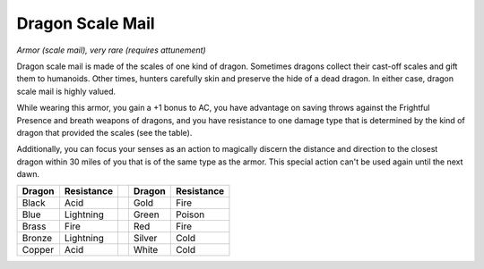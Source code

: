 
.. _srd:dragon-scale-mail:

Dragon Scale Mail
------------------------------------------------------


*Armor (scale mail), very rare (requires attunement)*

Dragon scale mail is made of the scales of one kind of dragon. Sometimes
dragons collect their cast-off scales and gift them to humanoids. Other
times, hunters carefully skin and preserve the hide of a dead dragon. In
either case, dragon scale mail is highly valued.

While wearing this armor, you gain a +1 bonus to AC, you have advantage
on saving throws against the Frightful Presence and breath weapons of
dragons, and you have resistance to one damage type that is determined
by the kind of dragon that provided the scales (see the table).

Additionally, you can focus your senses as an action to magically
discern the distance and direction to the closest dragon within 30 miles
of you that is of the same type as the armor. This special action can't
be used again until the next dawn.

+----------------+--------------------++----------------+--------------------+
|   Dragon       | Resistance         ||   Dragon       | Resistance         |
+================+====================++================+====================+
| Black          | Acid               || Gold           | Fire               |
+----------------+--------------------++----------------+--------------------+
| Blue           | Lightning          || Green          | Poison             |
+----------------+--------------------++----------------+--------------------+
| Brass          | Fire               || Red            | Fire               |
+----------------+--------------------++----------------+--------------------+
| Bronze         | Lightning          || Silver         | Cold               |
+----------------+--------------------++----------------+--------------------+
| Copper         | Acid               || White          | Cold               |
+----------------+--------------------++----------------+--------------------+
